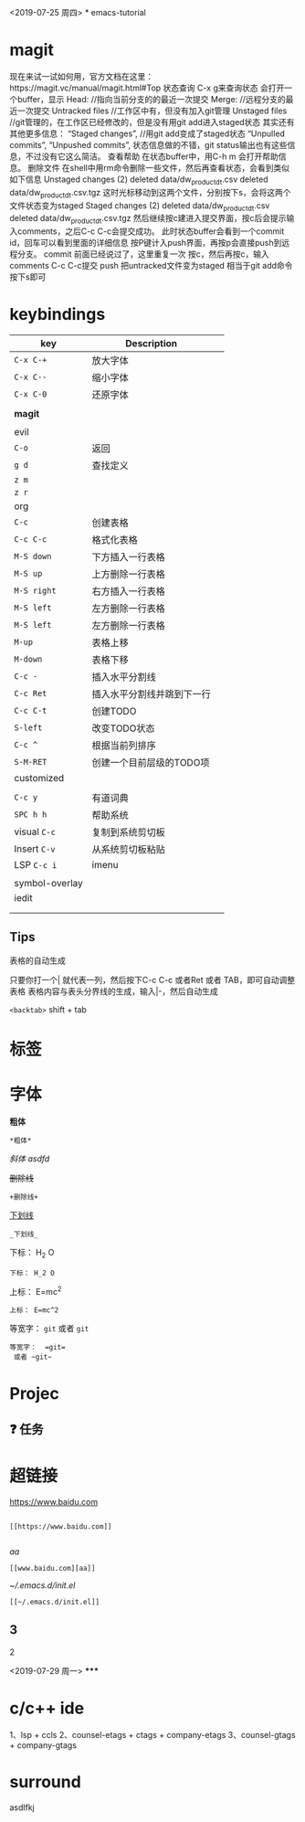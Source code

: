 <2019-07-25 周四>
*
emacs-tutorial
* magit
现在来试一试如何用，官方文档在这里：https://magit.vc/manual/magit.html#Top 状态查询
C-x g来查询状态
会打开一个buffer，显示
Head: //指向当前分支的的最近一次提交
Merge: //远程分支的最近一次提交
Untracked files //工作区中有，但没有加入git管理
Unstaged files //git管理的，在工作区已经修改的，但是没有用git add进入staged状态
其实还有其他更多信息：
“Staged changes”, //用git add变成了staged状态
“Unpulled commits”, “Unpushed commits”,
状态信息做的不错，git status输出也有这些信息，不过没有它这么简洁。
查看帮助
在状态buffer中，用C-h m 会打开帮助信息。
删除文件
在shell中用rm命令删除一些文件，然后再查看状态，会看到类似如下信息
Unstaged changes (2) deleted data/dw_product_dt.csv deleted data/dw_product_dt.csv.tgz
这时光标移动到这两个文件，分别按下s，会将这两个文件状态变为staged
Staged changes (2) deleted data/dw_product_dt.csv deleted data/dw_product_dt.csv.tgz
然后继续按c建进入提交界面，按c后会提示输入comments，之后C-c C-c会提交成功。
此时状态buffer会看到一个commit id，回车可以看到里面的详细信息
按P键计入push界面，再按p会直接push到远程分支。
commit
前面已经说过了，这里重复一次
按c，然后再按c，输入comments
C-c C-c提交 push
把untracked文件变为staged 相当于git add命令 按下s即可
* keybindings
| key            | Description                |   |
|----------------+----------------------------+---|
| ~C-x C-+~        | 放大字体                   |   |
| ~C-x C--~        | 缩小字体                   |   |
| ~C-x C-0~        | 还原字体                   |   |
|                |                            |   |
| *magit*          |                            |   |
|                |                            |   |
|----------------+----------------------------+---|
| evil           |                            |   |
| ~C-o~            | 返回                       |   |
| ~g d~            | 查找定义                   |   |
| ~z m~            |                            |   |
| ~z r~            |                            |   |
|----------------+----------------------------+---|
| org            |                            |   |
| ~C-c~            | 创建表格                   |   |
| ~C-c C-c~        | 格式化表格                 |   |
| ~M-S down~       | 下方插入一行表格           |   |
| ~M-S up~         | 上方删除一行表格           |   |
| ~M-S right~      | 右方插入一行表格           |   |
| ~M-S left~       | 左方删除一行表格           |   |
| ~M-S left~       | 左方删除一行表格           |   |
| ~M-up~           | 表格上移                   |   |
| ~M-down~         | 表格下移                   |   |
| ~C-c -~          | 插入水平分割线             |   |
| ~C-c Ret~        | 插入水平分割线并跳到下一行 |   |
| ~C-c C-t~        | 创建TODO                   |   |
| ~S-left~         | 改变TODO状态               |   |
| ~C-c ^~          | 根据当前列排序             |   |
| ~S-M-RET~        | 创建一个目前层级的TODO项   |   |
|----------------+----------------------------+---|
| customized     |                            |   |
|                |                            |   |
| ~C-c y~          | 有道词典                   |   |
| ~SPC h h~        | 帮助系统                   |   |
| visual ~C-c~     | 复制到系统剪切板           |   |
| Insert ~C-v~     | 从系统剪切板粘贴           |   |
| LSP ~C-c i~      | imenu                      |   |
|                |                            |   |
| symbol-overlay |                            |   |
| iedit          |                            |   |
|                |                            |   |
|                |                            |   |

** Tips
表格的自动生成

只要你打一个| 就代表一列，然后按下C-c C-c 或者Ret 或者 TAB，即可自动调整表格
表格内容与表头分界线的生成，输入|-，然后自动生成

~<backtab>~ shift + tab
* 标签
* 字体

*粗体*
#+BEGIN_SRC
*粗体*
#+END_SRC
/斜体/
/asdfd/

+删除线+
#+BEGIN_SRC
+删除线+
#+END_SRC
_下划线_
#+BEGIN_SRC
_下划线_
#+END_SRC
下标： H_2 O
#+BEGIN_SRC
下标： H_2 O
#+END_SRC

上标： E=mc^2
#+BEGIN_SRC
上标： E=mc^2
#+END_SRC

等宽字：  =git=
 或者 ~git~
#+BEGIN_SRC
等宽字：  =git=
 或者 ~git~
#+END_SRC
* Projec

** ❓ 任务
* 超链接

[[https://www.baidu.com]]
#+BEGIN_SRC

[[https://www.baidu.com]]

#+END_SRC
[[www.baidu.com][aa]]
#+BEGIN_SRC
[[www.baidu.com][aa]]
#+END_SRC


[[~/.emacs.d/init.el]]
#+BEGIN_SRC
[[~/.emacs.d/init.el]]
#+END_SRC
** 3
***** 2
<2019-07-29 周一>
*****

* c/c++ ide
1、lsp + ccls
2、counsel-etags + ctags + company-etags
3、counsel-gtags + company-gtags
* surround

asdlfkj
